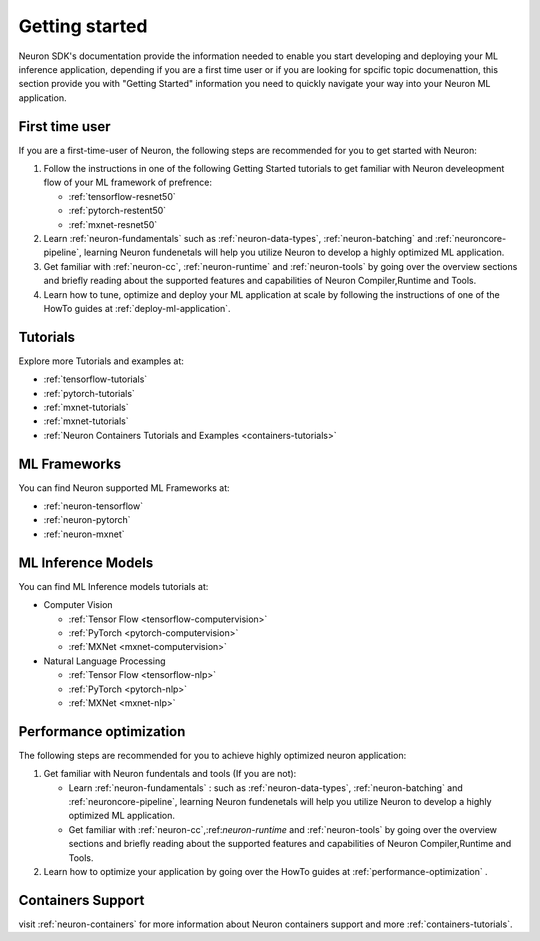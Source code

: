 .. _neuron-gettingstarted:

Getting started
---------------

Neuron SDK's documentation provide the information needed to enable you start developing and deploying your ML inference application, depending if you are a first time user or if you are looking for spcific topic documenattion, this section provide you with "Getting Started" information you need to quickly navigate your way into your Neuron ML application. 

First time user
~~~~~~~~~~~~~~~

If you are a first-time-user of Neuron, the following steps are recommended for you to get started with Neuron:

#. Follow the instructions in one of the following Getting Started tutorials to get familiar with Neuron develeopment flow of your ML framework of prefrence:

   * :ref:`tensorflow-resnet50`
   * :ref:`pytorch-restent50`
   * :ref:`mxnet-resnet50`

#. Learn :ref:`neuron-fundamentals` such as :ref:`neuron-data-types`, :ref:`neuron-batching` and :ref:`neuroncore-pipeline`, learning Neuron fundenetals will help you utilize Neuron to develop a highly optimized ML application.

#. Get familiar with :ref:`neuron-cc`, :ref:`neuron-runtime` and :ref:`neuron-tools` by going over the overview sections and briefly reading about the supported features and capabilities of Neuron Compiler,Runtime and Tools.

#. Learn how to tune, optimize and deploy your ML application at scale by following the instructions of one of the HowTo guides at :ref:`deploy-ml-application`.

Tutorials
~~~~~~~~~

Explore more Tutorials and examples at:

* :ref:`tensorflow-tutorials`
* :ref:`pytorch-tutorials`
* :ref:`mxnet-tutorials`
* :ref:`mxnet-tutorials`
* :ref:`Neuron Containers Tutorials and Examples <containers-tutorials>`

ML Frameworks
~~~~~~~~~~~~~

You can find Neuron supported ML Frameworks at:

* :ref:`neuron-tensorflow`
* :ref:`neuron-pytorch`
* :ref:`neuron-mxnet`


ML Inference Models
~~~~~~~~~~~~~~~~~~~

You can find ML Inference models tutorials at:

* Computer Vision

  * :ref:`Tensor Flow <tensorflow-computervision>`
  * :ref:`PyTorch <pytorch-computervision>`
  * :ref:`MXNet <mxnet-computervision>`
  
* Natural Language Processing

  * :ref:`Tensor Flow <tensorflow-nlp>`
  * :ref:`PyTorch <pytorch-nlp>`
  * :ref:`MXNet <mxnet-nlp>`

Performance optimization
~~~~~~~~~~~~~~~~~~~~~~~~

The following steps are recommended for you to achieve highly optimized neuron application:


#. Get familiar with Neuron fundentals and tools (If you are not):

   * Learn :ref:`neuron-fundamentals` : such as :ref:`neuron-data-types`, :ref:`neuron-batching` and :ref:`neuroncore-pipeline`, learning Neuron fundenetals will help you utilize Neuron to develop a highly optimized ML application.

   * Get familiar with :ref:`neuron-cc`,:ref:`neuron-runtime` and :ref:`neuron-tools` by going over the overview sections and briefly reading about the supported features and capabilities of Neuron Compiler,Runtime and Tools.

#. Learn how to optimize your application by going over the HowTo guides at :ref:`performance-optimization` .

Containers Support
~~~~~~~~~~~~~~~~~~

visit :ref:`neuron-containers` for more information about Neuron containers support and more :ref:`containers-tutorials`.

